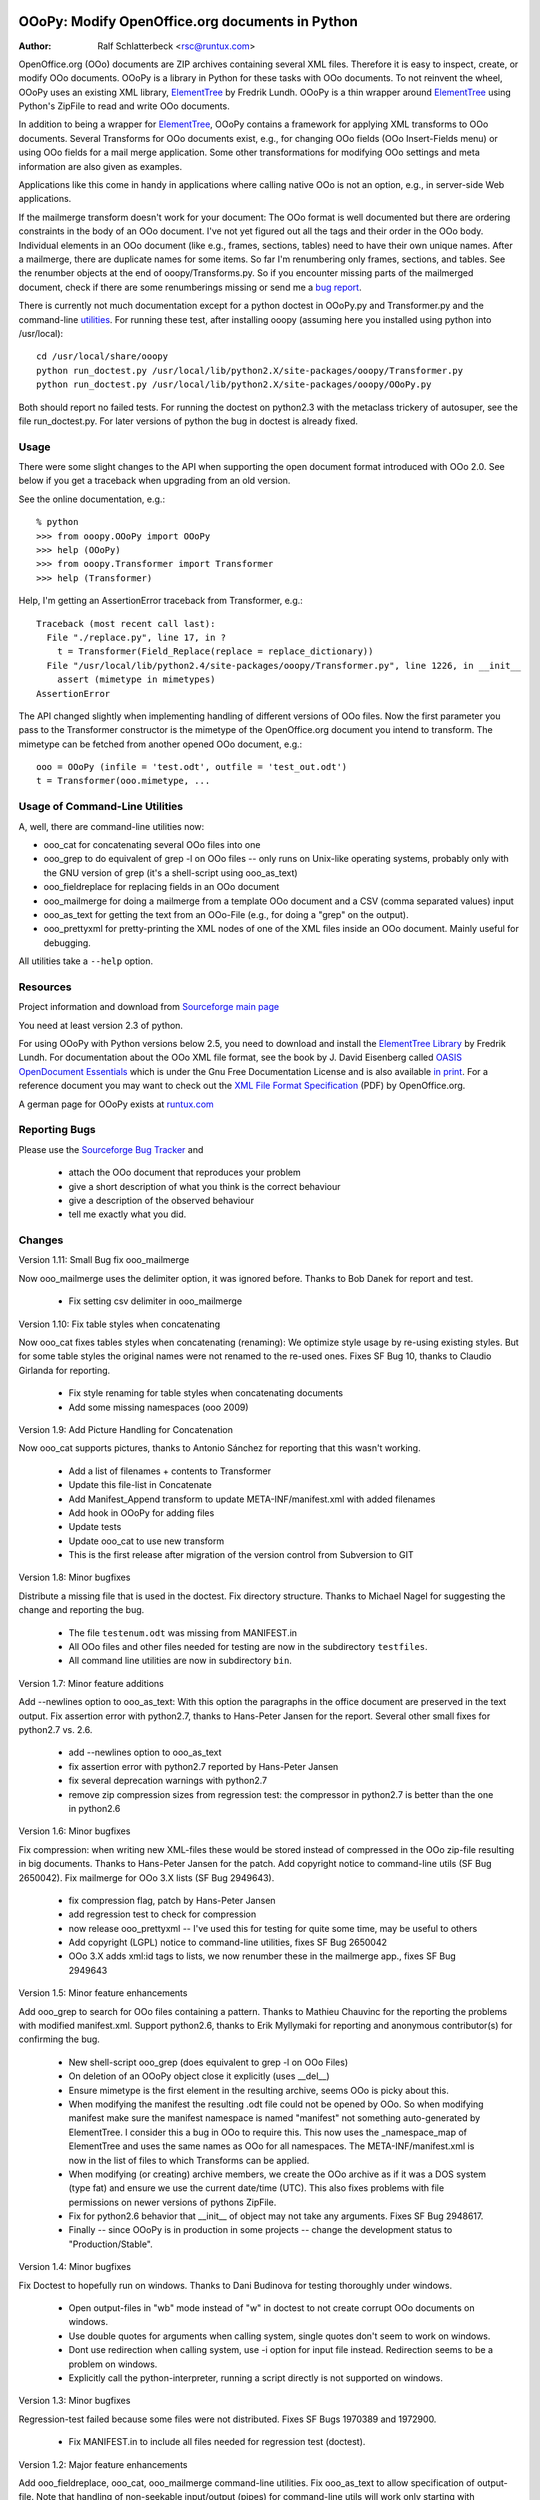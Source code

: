 .. image:: http://sflogo.sourceforge.net/sflogo.php?group_id=134329&type=7
    :height: 62
    :width: 210
    :alt: SourceForge.net Logo
    :target: http://sourceforge.net/projects/ooopy/

OOoPy: Modify OpenOffice.org documents in Python
================================================

:Author: Ralf Schlatterbeck <rsc@runtux.com>

OpenOffice.org (OOo) documents are ZIP archives containing several XML
files.  Therefore it is easy to inspect, create, or modify OOo
documents. OOoPy is a library in Python for these tasks with OOo
documents. To not reinvent the wheel, OOoPy uses an existing XML
library, ElementTree_ by Fredrik Lundh. OOoPy is a thin wrapper around
ElementTree_ using Python's ZipFile to read and write OOo documents.

.. _ElementTree: http://effbot.org/zone/element-index.htm

In addition to being a wrapper for ElementTree_, OOoPy contains a
framework for applying XML transforms to OOo documents. Several
Transforms for OOo documents exist, e.g., for changing OOo fields (OOo
Insert-Fields menu) or using OOo fields for a mail merge application.
Some other transformations for modifying OOo settings and meta
information are also given as examples.

Applications like this come in handy in applications where calling
native OOo is not an option, e.g., in server-side Web applications.

If the mailmerge transform doesn't work for your document: The OOo
format is well documented but there are ordering constraints in the body
of an OOo document.
I've not yet figured out all the tags and their order in the
OOo body. Individual elements in an OOo document (like e.g., frames,
sections, tables) need to have their own unique names.  After a mailmerge,
there are duplicate names for some items. So far I'm renumbering only
frames, sections, and tables. See the renumber objects at the end of
ooopy/Transforms.py. So if you encounter missing parts of the mailmerged
document, check if there are some renumberings missing or send me a `bug
report`_.

.. _`bug report`: http://ooopy.sourceforge.net/#reporting-bugs

There is currently not much documentation except for a python doctest in
OOoPy.py and Transformer.py and the command-line utilities_.
For running these test, after installing
ooopy (assuming here you installed using python into /usr/local)::

 cd /usr/local/share/ooopy
 python run_doctest.py /usr/local/lib/python2.X/site-packages/ooopy/Transformer.py
 python run_doctest.py /usr/local/lib/python2.X/site-packages/ooopy/OOoPy.py

Both should report no failed tests.
For running the doctest on python2.3 with the metaclass trickery of
autosuper, see the file run_doctest.py. For later versions of python the
bug in doctest is already fixed.

Usage
-----

There were some slight changes to the API when supporting the open
document format introduced with OOo 2.0. See below if you get a traceback
when upgrading from an old version.

See the online documentation, e.g.::

 % python
 >>> from ooopy.OOoPy import OOoPy
 >>> help (OOoPy)
 >>> from ooopy.Transformer import Transformer
 >>> help (Transformer)

Help, I'm getting an AssertionError traceback from Transformer, e.g.::

 Traceback (most recent call last):
   File "./replace.py", line 17, in ?
     t = Transformer(Field_Replace(replace = replace_dictionary))
   File "/usr/local/lib/python2.4/site-packages/ooopy/Transformer.py", line 1226, in __init__
     assert (mimetype in mimetypes)
 AssertionError

The API changed slightly when implementing handling of different
versions of OOo files. Now the first parameter you pass to the
Transformer constructor is the mimetype of the OpenOffice.org document
you intend to transform. The mimetype can be fetched from another opened
OOo document, e.g.::

  ooo = OOoPy (infile = 'test.odt', outfile = 'test_out.odt')
  t = Transformer(ooo.mimetype, ...

Usage of Command-Line Utilities
-------------------------------

A, well, there are command-line _`utilities` now:

- ooo_cat for concatenating several OOo files into one
- ooo_grep to do equivalent of grep -l on OOo files -- only runs on
  Unix-like operating systems, probably only with the GNU version of grep
  (it's a shell-script using ooo_as_text)
- ooo_fieldreplace for replacing fields in an OOo document
- ooo_mailmerge for doing a mailmerge from a template OOo document and a
  CSV (comma separated values) input
- ooo_as_text for getting the text from an OOo-File (e.g., for doing a
  "grep" on the output).
- ooo_prettyxml for pretty-printing the XML nodes of one of the XML
  files inside an OOo document. Mainly useful for debugging.

All utilities take a ``--help`` option.

Resources
---------

Project information and download from `Sourceforge main page`_

.. _`Sourceforge main page`: http://sourceforge.net/projects/ooopy/

You need at least version 2.3 of python.

For using OOoPy with Python versions below 2.5, you need to download and
install the
`ElementTree Library`_ by Fredrik Lundh. For documentation about the OOo
XML file format, see the book by J. David Eisenberg called
`OASIS OpenDocument Essentials`_ which is under the Gnu Free
Documentation License and is also available `in print`_. For a reference
document you may want to check out the `XML File Format Specification`_
(PDF) by OpenOffice.org.

A german page for OOoPy exists at `runtux.com`_

.. _`ElementTree Library`: http://effbot.org/downloads/#elementtree
.. _`OASIS OpenDocument Essentials`: http://books.evc-cit.info/
.. _`in print`:
   http://www.lulu.com/product/paperback/oasis-opendocument-essentials/392512
.. _`XML File Format Specification`:
   http://xml.openoffice.org/xml_specification.pdf
.. _`runtux.com`: http://www.runtux.com/ooopy.html

Reporting Bugs
--------------
Please use the `Sourceforge Bug Tracker`_ and

 - attach the OOo document that reproduces your problem
 - give a short description of what you think is the correct behaviour
 - give a description of the observed behaviour
 - tell me exactly what you did.

.. _`Sourceforge Bug Tracker`:
    http://sourceforge.net/tracker/?group_id=134329&atid=729727

Changes
-------

Version 1.11: Small Bug fix ooo_mailmerge

Now ooo_mailmerge uses the delimiter option, it was ignored before.
Thanks to Bob Danek for report and test.

 - Fix setting csv delimiter in ooo_mailmerge

Version 1.10: Fix table styles when concatenating

Now ooo_cat fixes tables styles when concatenating (renaming): We
optimize style usage by re-using existing styles. But for some table
styles the original names were not renamed to the re-used ones.
Fixes SF Bug 10, thanks to Claudio Girlanda for reporting.

 - Fix style renaming for table styles when concatenating documents
 - Add some missing namespaces (ooo 2009)

Version 1.9: Add Picture Handling for Concatenation

Now ooo_cat supports pictures, thanks to Antonio Sánchez for reporting
that this wasn't working.

 - Add a list of filenames + contents to Transformer
 - Update this file-list in Concatenate
 - Add Manifest_Append transform to update META-INF/manifest.xml with
   added filenames
 - Add hook in OOoPy for adding files
 - Update tests
 - Update ooo_cat to use new transform
 - This is the first release after migration of the version control from
   Subversion to GIT

Version 1.8: Minor bugfixes

Distribute a missing file that is used in the doctest. Fix directory
structure. Thanks to Michael Nagel for suggesting the change and
reporting the bug.

 - The file ``testenum.odt`` was missing from MANIFEST.in
 - All OOo files and other files needed for testing are now in the
   subdirectory ``testfiles``.
 - All command line utilities are now in subdirectory ``bin``.

Version 1.7: Minor feature additions

Add --newlines option to ooo_as_text: With this option the paragraphs in
the office document are preserved in the text output.
Fix assertion error with python2.7, thanks to Hans-Peter Jansen for the
report. Several other small fixes for python2.7 vs. 2.6.

 - add --newlines option to ooo_as_text
 - fix assertion error with python2.7 reported by Hans-Peter Jansen
 - fix several deprecation warnings with python2.7
 - remove zip compression sizes from regression test: the compressor in
   python2.7 is better than the one in python2.6

Version 1.6: Minor bugfixes

Fix compression: when writing new XML-files these would be stored
instead of compressed in the OOo zip-file resulting in big documents.
Thanks to Hans-Peter Jansen for the patch. Add copyright notice to
command-line utils (SF Bug 2650042). Fix mailmerge for OOo 3.X lists (SF
Bug 2949643).

 - fix compression flag, patch by Hans-Peter Jansen
 - add regression test to check for compression
 - now release ooo_prettyxml -- I've used this for testing for quite
   some time, may be useful to others
 - Add copyright (LGPL) notice to command-line utilities, fixes SF Bug
   2650042
 - OOo 3.X adds xml:id tags to lists, we now renumber these in the
   mailmerge app., fixes SF Bug 2949643

Version 1.5: Minor feature enhancements

Add ooo_grep to search for OOo files containing a pattern. Thanks to
Mathieu Chauvinc for the reporting the problems with modified
manifest.xml.
Support python2.6, thanks to Erik Myllymaki for reporting and anonymous
contributor(s) for confirming the bug.

 - New shell-script ooo_grep (does equivalent to grep -l on OOo Files)
 - On deletion of an OOoPy object close it explicitly (uses __del__)
 - Ensure mimetype is the first element in the resulting archive, seems
   OOo is picky about this.
 - When modifying the manifest the resulting .odt file could not be
   opened by OOo. So when modifying manifest make sure the manifest
   namespace is named "manifest" not something auto-generated by
   ElementTree. I consider this a bug in OOo to require this. This now
   uses the _namespace_map of ElementTree and uses the same names as OOo
   for all namespaces. The META-INF/manifest.xml is now in the list of
   files to which Transforms can be applied.
 - When modifying (or creating) archive members, we create the OOo
   archive as if it was a DOS system (type fat) and ensure we use the
   current date/time (UTC). This also fixes problems with file
   permissions on newer versions of pythons ZipFile.
 - Fix for python2.6 behavior that __init__ of object may not take any
   arguments. Fixes SF Bug 2948617.
 - Finally -- since OOoPy is in production in some projects -- change the
   development status to "Production/Stable".

Version 1.4: Minor bugfixes

Fix Doctest to hopefully run on windows. Thanks to Dani Budinova for
testing thoroughly under windows.

 - Open output-files in "wb" mode instead of "w" in doctest to not
   create corrupt OOo documents on windows.
 - Use double quotes for arguments when calling system, single quotes
   don't seem to work on windows.
 - Dont use redirection when calling system, use -i option for input
   file instead. Redirection seems to be a problem on windows.
 - Explicitly call the python-interpreter, running a script directly is
   not supported on windows.

Version 1.3: Minor bugfixes

Regression-test failed because some files were not distributed.
Fixes SF Bugs 1970389 and 1972900.

 - Fix MANIFEST.in to include all files needed for regression test
   (doctest).

Version 1.2: Major feature enhancements

Add ooo_fieldreplace, ooo_cat, ooo_mailmerge command-line utilities. Fix
ooo_as_text to allow specification of output-file. Note that handling of
non-seekable input/output (pipes) for command-line utils will work only
starting with python2.5. Minor bug-fix when concatenating documents. 

 - Fix _divide (used for dividing body into parts that must keep
   sequence). If one of the sections was empty, body parts would change
   sequence.
 - Fix handling of cases where we don't have a paragraph (only list) elements
 - Implement ooo_cat
 - Fix ooo_as_text to include more command-line handling
 - Fix reading/writing stdin/stdout for command-line utilities, this
   will work reliably (reading/writing non-seekable input/output like,
   e.g., pipes) only with python2.5
 - implement ooo_fieldreplace and ooo_mailmerge

Version 1.1: Minor bugfixes

Small Documentation changes

 - Fix css stylesheet
 - Link to SF logo for Homepage
 - Link to other information updated
 - Version numbers in documentation fixed
 - Add some checks for new API -- first parameter of Transformer is checked now
 - Ship files needed for running the doctest and explain how to run it
 - Usage section

Version 1.0: Major feature enhancements

Now works with version 2.X of OpenOffice.org. Minor API changes.

 - Tested with python 2.3, 2.4, 2.5
 - OOoPy now works for OOo version 1.X and version 2.X
 - New attribute mimetype of OOoPy -- this is automatically set when
   reading a document, and should be set when writing one.
 - renumber_all, get_meta, set_meta are now factory functions that take
   the mimetype of the open office document as a parameter.
 - Since renumber_all is now a function it will (correctly) restart
   numbering for each new Attribute_Access instance it returns.
 - Built-in elementtree support from python2.5 is used if available
 - Fix bug in optimisation of original document for concatenation
